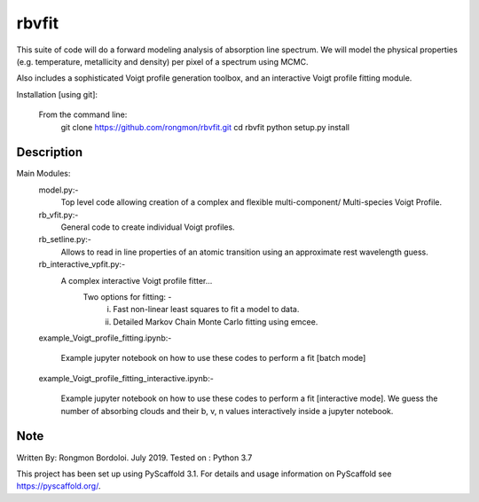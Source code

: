 ======
rbvfit
======


This suite of code will do a forward modeling analysis of absorption line spectrum.
We will model the physical properties (e.g. temperature, metallicity and density) per pixel of a spectrum using MCMC.

Also includes a sophisticated Voigt profile generation toolbox, and an interactive Voigt profile fitting module.

Installation [using git]:

    From the command line: 
        git clone https://github.com/rongmon/rbvfit.git
        cd rbvfit
        python setup.py install

Description
===========

Main Modules:
    model.py:-
    		 Top level code allowing creation of a complex and flexible multi-component/ Multi-species Voigt Profile.
    rb_vfit.py:- 
    		 General code to create individual Voigt profiles.
    rb_setline.py:-
    		 Allows to read in line properties of an atomic transition using an approximate rest wavelength guess.

    rb_interactive_vpfit.py:- 
    		 A complex interactive Voigt profile fitter...
    		 	Two options for fitting: -  
    		 				(i)  Fast non-linear least squares to fit a model to data.
    		 				(ii) Detailed Markov Chain Monte Carlo fitting using emcee. 

    example_Voigt_profile_fitting.ipynb:- 

             Example jupyter notebook on how to use these codes to perform a fit [batch mode]

    example_Voigt_profile_fitting_interactive.ipynb:- 

             Example jupyter notebook on how to use these codes to perform a fit [interactive mode]. We guess the number of absorbing clouds and their b, v, n values interactively inside a jupyter notebook.




Note
====
Written By: Rongmon Bordoloi.  July 2019.
Tested on : Python 3.7

This project has been set up using PyScaffold 3.1. For details and usage
information on PyScaffold see https://pyscaffold.org/.
